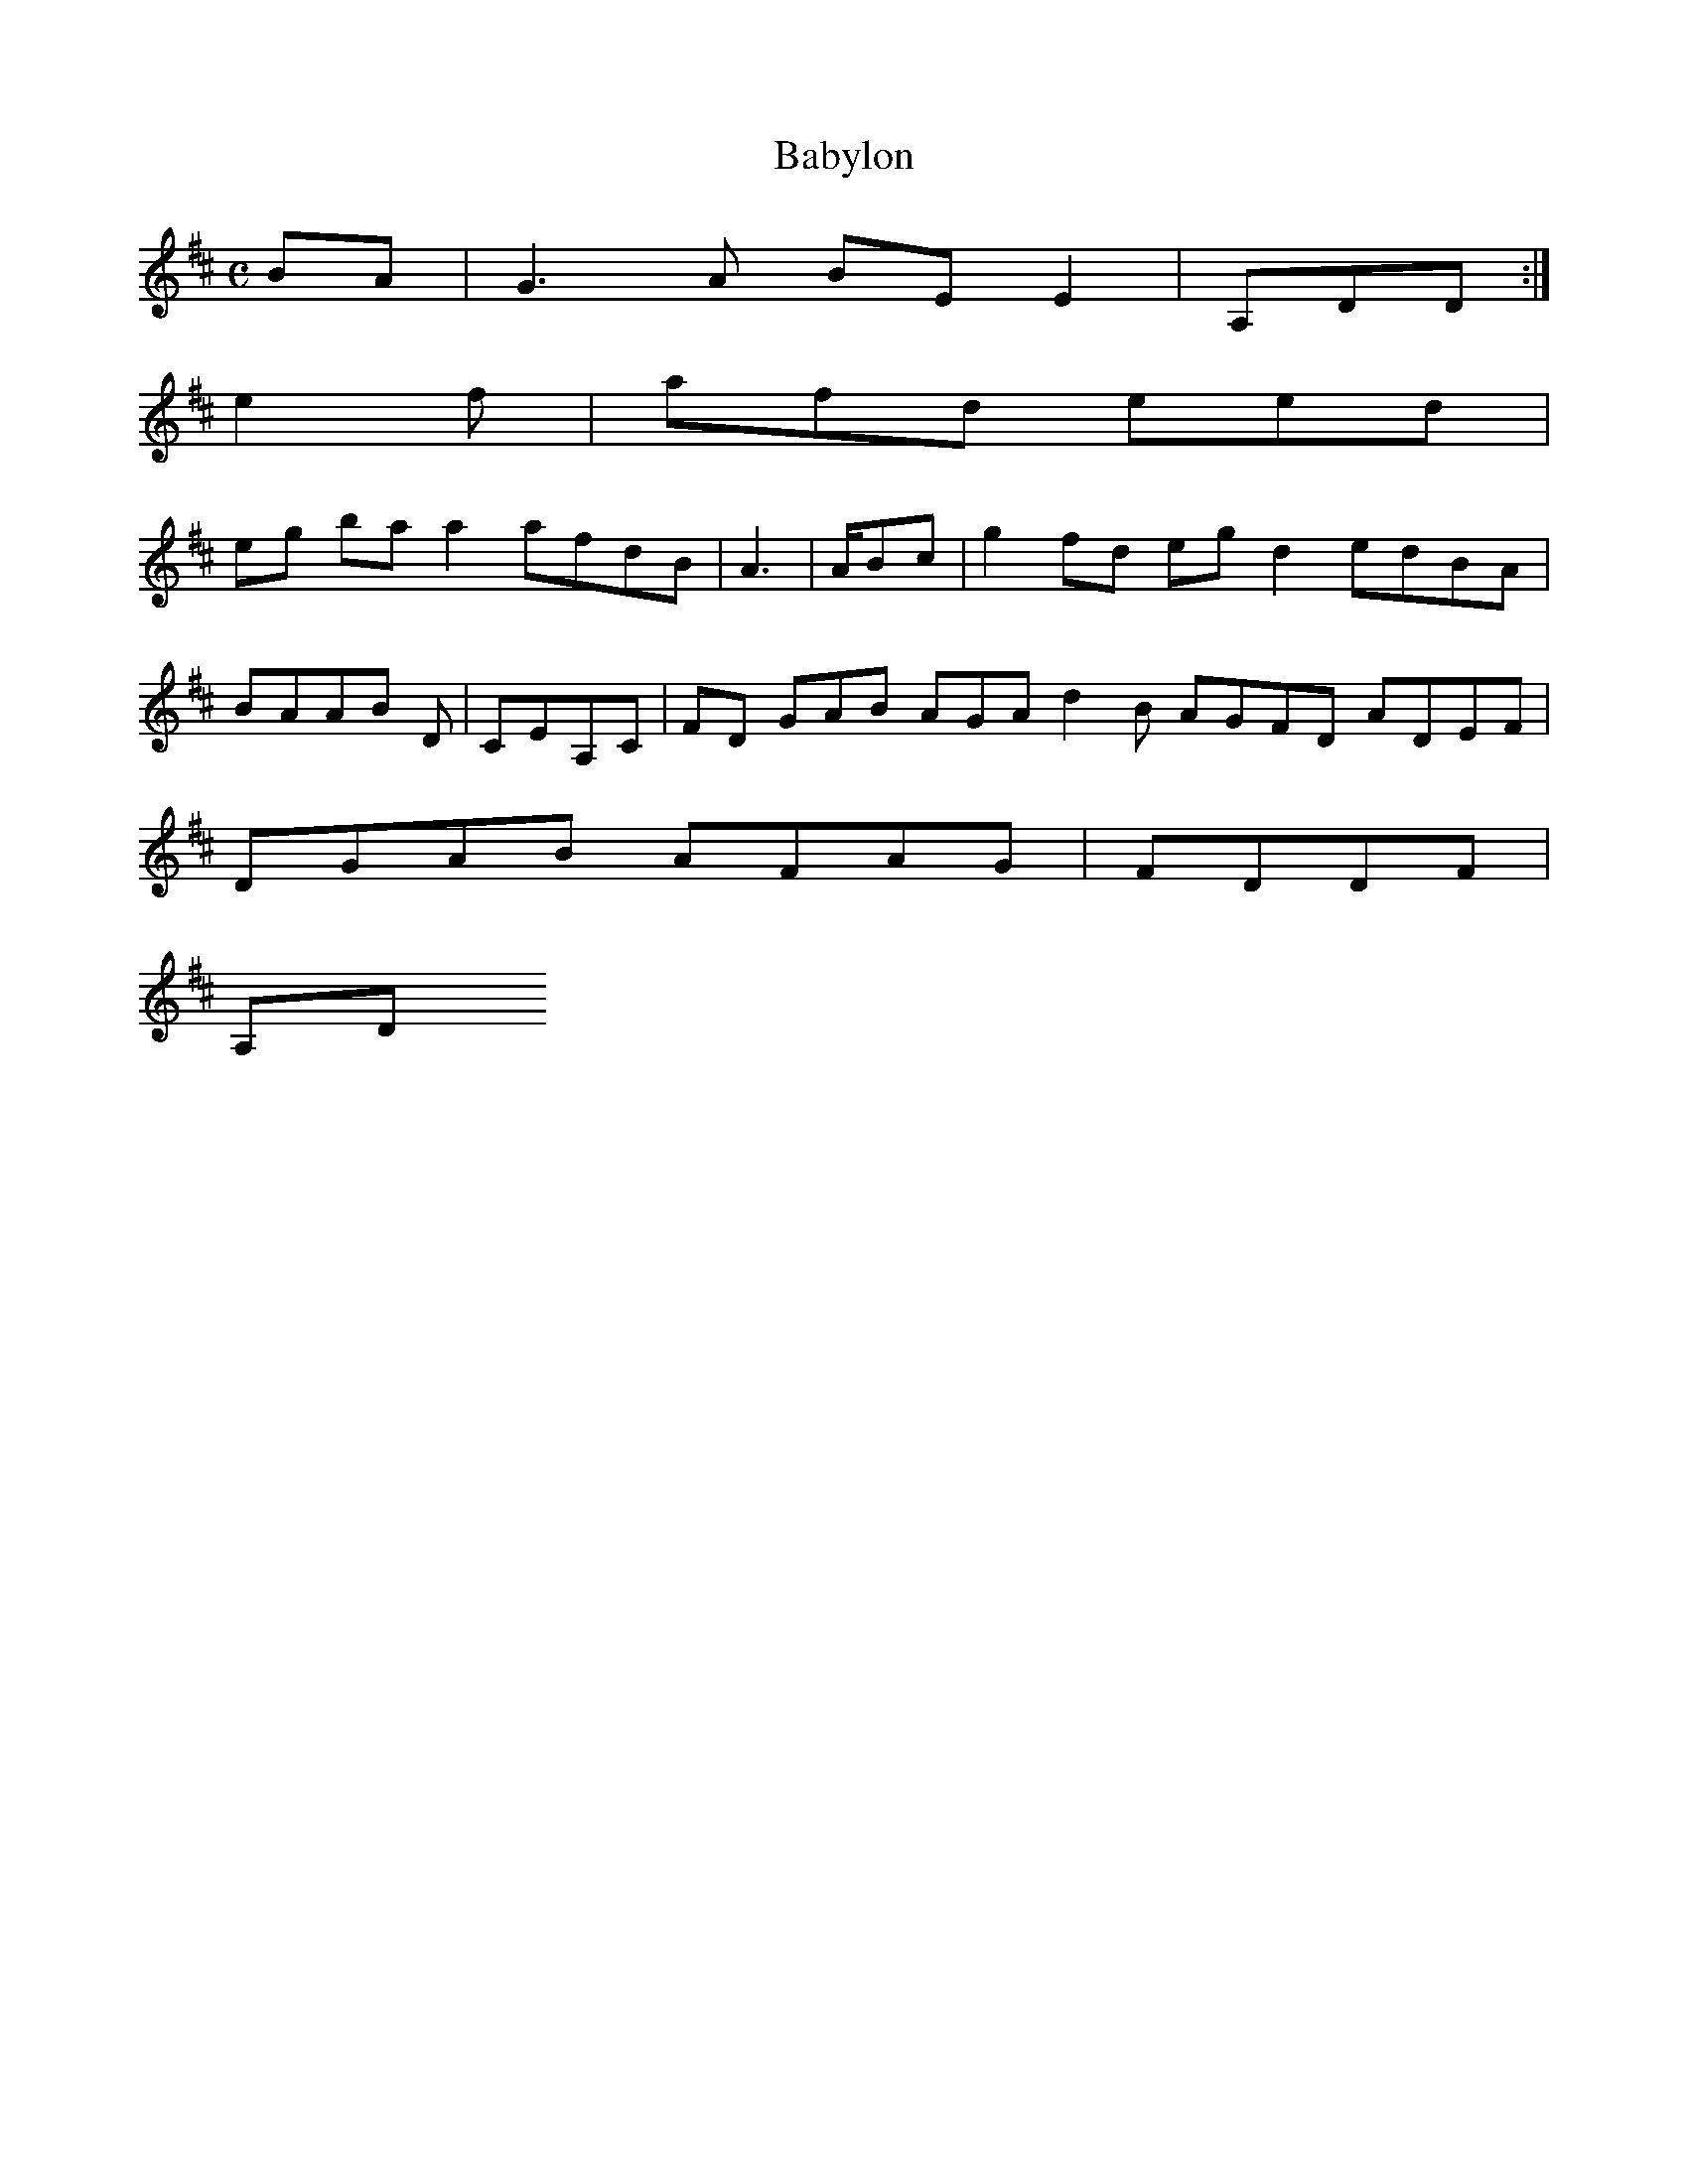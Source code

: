 X:140
T:Babylon
Z: id:dc-reel-129
M:C
L:1/8
K:E Dorian
BA|G3A BEE2|A,DD:|!
e2f|afd eed|!
eg baa2 afdB|A3|A/Bc|g2fd egd2 edBA|BAAB D|CEA,C|FD GAB AGA d2B AGFD ADEF|DGAB AFAG|FDDF|!
A,D